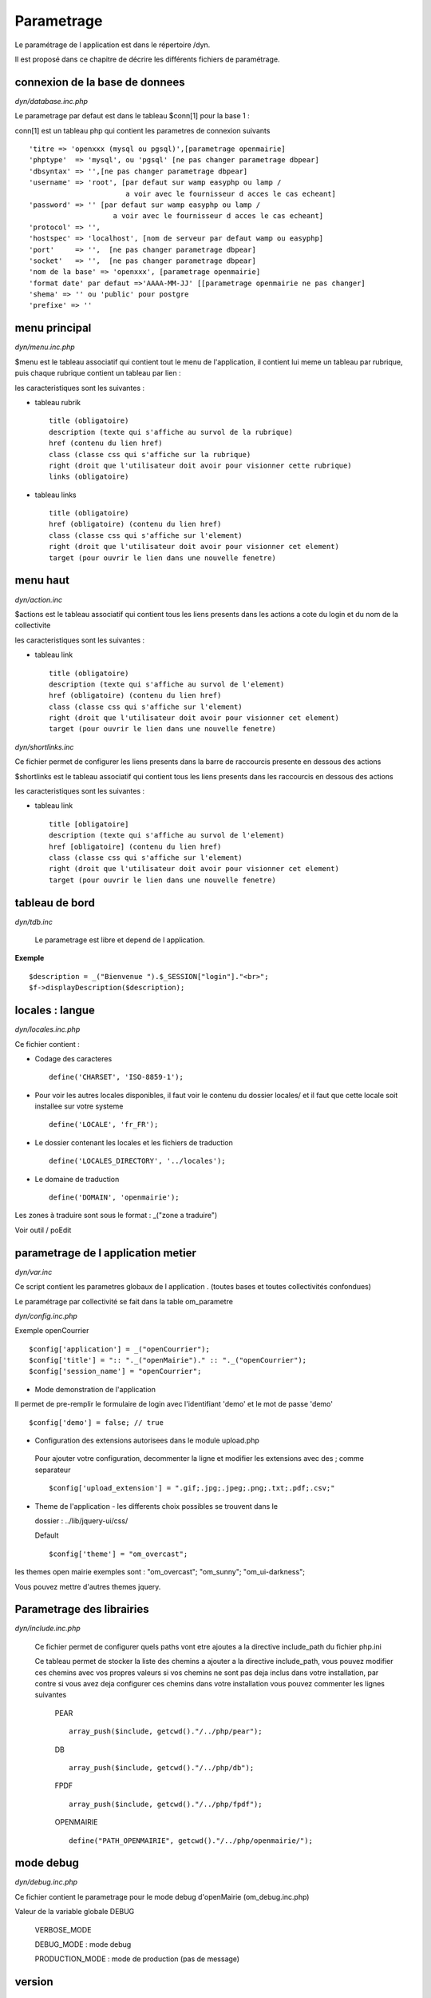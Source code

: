 .. _parametrage:

###########
Parametrage
###########

Le paramétrage de l application est dans le répertoire /dyn.

Il est proposé dans ce chapitre de décrire les différents fichiers de paramétrage.


===============================
connexion de la base de donnees
===============================

*dyn/database.inc.php*

Le parametrage par defaut est dans le tableau $conn[1] pour la base 1 : 


conn[1] est un tableau php qui contient les parametres de connexion suivants ::

    'titre => 'openxxx (mysql ou pgsql)',[parametrage openmairie]
    'phptype'  => 'mysql', ou 'pgsql' [ne pas changer parametrage dbpear]
    'dbsyntax' => '',[ne pas changer parametrage dbpear]
    'username' => 'root', [par defaut sur wamp easyphp ou lamp /
                           a voir avec le fournisseur d acces le cas echeant]
    'password' => '' [par defaut sur wamp easyphp ou lamp /
                        a voir avec le fournisseur d acces le cas echeant]                     
    'protocol' => '',
    'hostspec' => 'localhost', [nom de serveur par defaut wamp ou easyphp]
    'port'     => '',  [ne pas changer parametrage dbpear]
    'socket'   => '',  [ne pas changer parametrage dbpear]
    'nom de la base' => 'openxxx', [parametrage openmairie]
    'format date' par defaut =>'AAAA-MM-JJ' [[parametrage openmairie ne pas changer]
    'shema' => '' ou 'public' pour postgre
    'prefixe' => '' 



==============
menu principal
==============

*dyn/menu.inc.php*

$menu est le tableau associatif qui contient tout le menu de l'application,
il contient lui meme un tableau par rubrique, puis chaque
rubrique contient un tableau par lien :

les caracteristiques sont les suivantes :

- tableau rubrik ::

     title (obligatoire)
     description (texte qui s'affiche au survol de la rubrique)
     href (contenu du lien href)
     class (classe css qui s'affiche sur la rubrique)
     right (droit que l'utilisateur doit avoir pour visionner cette rubrique)
     links (obligatoire)

- tableau links ::

     title (obligatoire) 
     href (obligatoire) (contenu du lien href)
     class (classe css qui s'affiche sur l'element)
     right (droit que l'utilisateur doit avoir pour visionner cet element)
     target (pour ouvrir le lien dans une nouvelle fenetre)

=========
menu haut
=========

*dyn/action.inc*

$actions est le tableau associatif qui contient tous les liens presents dans
les actions a cote du login et du nom de la collectivite

les caracteristiques sont les suivantes :


- tableau link ::

    title (obligatoire)
    description (texte qui s'affiche au survol de l'element)
    href (obligatoire) (contenu du lien href)
    class (classe css qui s'affiche sur l'element)
    right (droit que l'utilisateur doit avoir pour visionner cet element)
    target (pour ouvrir le lien dans une nouvelle fenetre)

*dyn/shortlinks.inc*

Ce fichier permet de configurer les liens presents dans la barre de
raccourcis presente en dessous des actions

$shortlinks est le tableau associatif qui contient tous les liens presents
dans les raccourcis en dessous des actions
 
les caracteristiques sont les suivantes :


- tableau link ::

    title [obligatoire]
    description (texte qui s'affiche au survol de l'element)
    href [obligatoire] (contenu du lien href)
    class (classe css qui s'affiche sur l'element)
    right (droit que l'utilisateur doit avoir pour visionner cet element)
    target (pour ouvrir le lien dans une nouvelle fenetre)


===============
tableau de bord
===============

*dyn/tdb.inc* 

    Le parametrage est libre et depend de l application. 

**Exemple** ::

    $description = _("Bienvenue ").$_SESSION["login"]."<br>";    
    $f->displayDescription($description);


================
locales : langue
================

*dyn/locales.inc.php*

Ce fichier contient :

- Codage des caracteres ::

        define('CHARSET', 'ISO-8859-1');


- Pour voir les autres locales disponibles, il faut voir le contenu du dossier locales/ et il faut que cette locale soit installee sur votre systeme ::

    define('LOCALE', 'fr_FR');


- Le dossier contenant les locales et les fichiers de traduction ::

    define('LOCALES_DIRECTORY', '../locales');


- Le domaine de traduction ::

    define('DOMAIN', 'openmairie');

Les zones à traduire sont sous le format : _("zone a traduire")

Voir outil / poEdit


===================================
parametrage de l application metier 
===================================

*dyn/var.inc*

Ce script contient les parametres globaux de l application . 
(toutes bases et toutes collectivités confondues)

Le paramétrage par collectivité se fait dans la table om_parametre 

*dyn/config.inc.php*

Exemple openCourrier ::

    $config['application'] = _("openCourrier");
    $config['title'] = ":: "._("openMairie")." :: "._("openCourrier");
    $config['session_name'] = "openCourrier";


* Mode demonstration de l'application

Il permet de pre-remplir le formulaire de login avec l'identifiant 'demo' et le mot de passe 'demo' ::

    $config['demo'] = false; // true
    


* Configuration des extensions autorisees dans le module upload.php

 Pour ajouter votre configuration, decommenter la ligne et modifier les extensions avec des ; comme separateur ::

    $config['upload_extension'] = ".gif;.jpg;.jpeg;.png;.txt;.pdf;.csv;"

* Theme de l'application - les differents choix possibles se trouvent dans le

  dossier : ../lib/jquery-ui/css/
 
 
  Default ::
  
    $config['theme'] = "om_overcast";


les themes open mairie exemples sont : "om_overcast"; "om_sunny"; "om_ui-darkness";

Vous pouvez mettre d'autres themes jquery.


  
==========================  
Parametrage des librairies
==========================

*dyn/include.inc.php*

 Ce fichier permet de configurer quels paths vont etre ajoutes a la
 directive include_path du fichier php.ini

 Ce tableau permet de stocker la liste des chemins a ajouter a la directive
 include_path, vous pouvez modifier ces chemins avec vos propres valeurs si
 vos chemins ne sont pas deja inclus dans votre installation, par contre si
 vous avez deja configurer ces chemins dans votre installation vous pouvez
 commenter les lignes suivantes
 
  PEAR ::
  
        array_push($include, getcwd()."/../php/pear");

  DB ::
  
        array_push($include, getcwd()."/../php/db");

  FPDF ::
  
        array_push($include, getcwd()."/../php/fpdf");

  OPENMAIRIE ::

        define("PATH_OPENMAIRIE", getcwd()."/../php/openmairie/");

==========
mode debug
==========

*dyn/debug.inc.php*

Ce fichier contient le parametrage pour le mode debug
d'openMairie (om_debug.inc.php)

Valeur de la variable globale DEBUG

  VERBOSE_MODE

  DEBUG_MODE : mode debug

  PRODUCTION_MODE : mode de production (pas de message)
   
=======
version
=======

*dyn/version.inc*

ce fichier contient la date et numero de la version courante

======================
informations generales
======================


les fichiers textes d'information generale sont a la racine du site

README.txt :

    liste des auteurs ayant participé au projet


HISTORY.txt : information sur chaque version :

            les (+) et les (bugs) corrigés


SPECIFIC.txt :

    description de la specificite de l application courante / framework


LICENCE.txt : licence libre de l application

TODO.txt : feuille de route - roadmap

INSTALL.txt : installation de l application

============
installation
============

La mise en place d une installation automatique est prévue dans la version openMairie 4.0.1